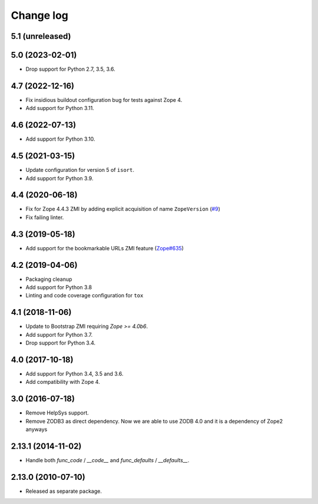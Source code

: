 Change log
==========

5.1 (unreleased)
----------------


5.0 (2023-02-01)
----------------

- Drop support for Python 2.7, 3.5, 3.6.


4.7 (2022-12-16)
----------------

- Fix insidious buildout configuration bug for tests against Zope 4.

- Add support for Python 3.11.


4.6 (2022-07-13)
----------------
- Add support for Python 3.10.

4.5 (2021-03-15)
----------------
- Update configuration for version 5 of ``isort``.

- Add support for Python 3.9.


4.4 (2020-06-18)
----------------
- Fix for Zope 4.4.3 ZMI by adding explicit acquisition of name ``ZopeVersion``
  (`#9 <https://github.com/zopefoundation/Products.ExternalMethod/issues/9>`_)

- Fix failing linter.


4.3 (2019-05-18)
----------------
- Add support for the bookmarkable URLs ZMI feature
  (`Zope#635 <https://github.com/zopefoundation/Zope/issues/635>`_)


4.2 (2019-04-06)
----------------
- Packaging cleanup

- Add support for Python 3.8

- Linting and code coverage configuration for ``tox``


4.1 (2018-11-06)
----------------
- Update to Bootstrap ZMI requiring `Zope >= 4.0b6`.

- Add support for Python 3.7.

- Drop support for Python 3.4.


4.0 (2017-10-18)
----------------
- Add support for Python 3.4, 3.5 and 3.6.

- Add compatibility with Zope 4.


3.0 (2016-07-18)
----------------
- Remove HelpSys support.

- Remove ZODB3 as direct dependency. Now we are able to use ZODB 4.0
  and it is a dependency of Zope2 anyways

2.13.1 (2014-11-02)
-------------------
- Handle both `func_code` / `__code__` and `func_defaults` / `__defaults__`.


2.13.0 (2010-07-10)
-------------------
- Released as separate package.
